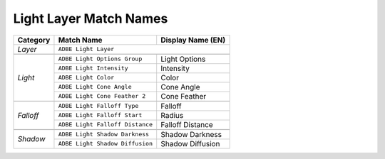 .. _matchnames-layer-lightlayer:

Light Layer Match Names
#######################

+--------------+---------------------------------+-----------------------+
| **Category** | **Match Name**                  | **Display Name (EN)** |
+--------------+---------------------------------+-----------------------+
| *Layer*      | ``ADBE Light Layer``                                    |
+--------------+---------------------------------+-----------------------+
|                                                                        |
+--------------+---------------------------------+-----------------------+
| *Light*      | ``ADBE Light Options Group``    | Light Options         |
+              +---------------------------------+-----------------------+
|              | ``ADBE Light Intensity``        | Intensity             |
+              +---------------------------------+-----------------------+
|              | ``ADBE Light Color``            | Color                 |
+              +---------------------------------+-----------------------+
|              | ``ADBE Light Cone Angle``       | Cone Angle            |
+              +---------------------------------+-----------------------+
|              | ``ADBE Light Cone Feather 2``   | Cone Feather          |
+--------------+---------------------------------+-----------------------+
|                                                                        |
+--------------+---------------------------------+-----------------------+
| *Falloff*    | ``ADBE Light Falloff Type``     | Falloff               |
+              +---------------------------------+-----------------------+
|              | ``ADBE Light Falloff Start``    | Radius                |
+              +---------------------------------+-----------------------+
|              | ``ADBE Light Falloff Distance`` | Falloff Distance      |
+--------------+---------------------------------+-----------------------+
|                                                                        |
+--------------+---------------------------------+-----------------------+
| *Shadow*     | ``ADBE Light Shadow Darkness``  | Shadow Darkness       |
+              +---------------------------------+-----------------------+
|              | ``ADBE Light Shadow Diffusion`` | Shadow Diffusion      |
+--------------+---------------------------------+-----------------------+
